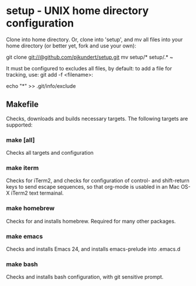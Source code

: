 * setup - UNIX home directory configuration
  Clone into home directory.  Or, clone into 'setup', and mv all files
  into your home directory (or better yet, fork and use your own):

    git clone git://@github.com/pjkundert/setup.git
    mv setup/* setup/.* ~

  It must be configured to excludes all files, by default: to add
  a file for tracking, use: git add -f <filename>:

    echo "*" >> .git/info/exclude
** Makefile
   Checks, downloads and builds necessary targets.  The following
   targets are supported:
*** make [all]
    Checks all targets and configuration
*** make iterm
    Checks for iTerm2, and checks for configuration of control- and
    shift-return keys to send escape sequences, so that org-mode is
    usabled in an Mac OS-X iTerm2 text termainal.
*** make homebrew
    Checks for and installs homebrew.  Required for many other packages.
*** make emacs
    Checks and installs Emacs 24, and installs emacs-prelude into .emacs.d
*** make bash
    Checks and installs bash configuration, with git sensitive prompt.
